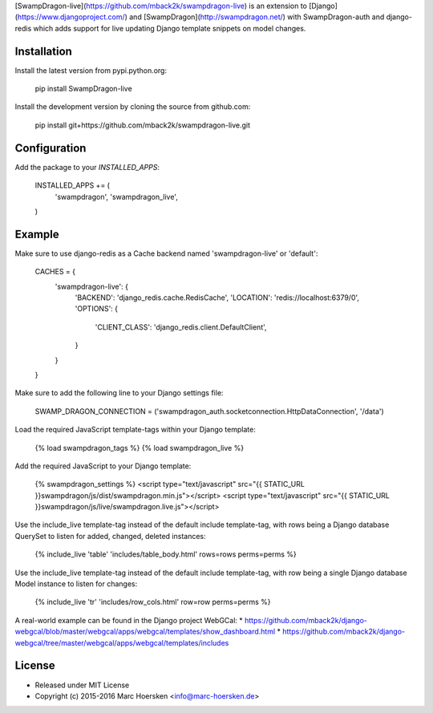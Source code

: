 [SwampDragon-live](https://github.com/mback2k/swampdragon-live) is an
extension to [Django](https://www.djangoproject.com/) and
[SwampDragon](http://swampdragon.net/) with SwampDragon-auth and django-redis
which adds support for live updating Django template snippets on model changes.

Installation
------------
Install the latest version from pypi.python.org:

    pip install SwampDragon-live

Install the development version by cloning the source from github.com:

    pip install git+https://github.com/mback2k/swampdragon-live.git

Configuration
-------------
Add the package to your `INSTALLED_APPS`:

    INSTALLED_APPS += (
        'swampdragon',
        'swampdragon_live',
    )

Example
-------
Make sure to use django-redis as a Cache backend named 'swampdragon-live' or 'default':

    CACHES = {
        'swampdragon-live': {
            'BACKEND': 'django_redis.cache.RedisCache',
            'LOCATION': 'redis://localhost:6379/0',
            'OPTIONS': {
                'CLIENT_CLASS': 'django_redis.client.DefaultClient',
            }
        }
    }

Make sure to add the following line to your Django settings file:

    SWAMP_DRAGON_CONNECTION = ('swampdragon_auth.socketconnection.HttpDataConnection', '/data')

Load the required JavaScript template-tags within your Django template:

    {% load swampdragon_tags %}
    {% load swampdragon_live %}

Add the required JavaScript to your Django template:

    {% swampdragon_settings %}
    <script type="text/javascript" src="{{ STATIC_URL }}swampdragon/js/dist/swampdragon.min.js"></script>
    <script type="text/javascript" src="{{ STATIC_URL }}swampdragon/js/live/swampdragon.live.js"></script>

Use the include_live template-tag instead of the default include template-tag,
with rows being a Django database QuerySet to listen for added, changed, deleted instances:

    {% include_live 'table' 'includes/table_body.html' rows=rows perms=perms %}

Use the include_live template-tag instead of the default include template-tag,
with row being a single Django database Model instance to listen for changes:

    {% include_live 'tr' 'includes/row_cols.html' row=row perms=perms %}

A real-world example can be found in the Django project WebGCal:
* https://github.com/mback2k/django-webgcal/blob/master/webgcal/apps/webgcal/templates/show_dashboard.html
* https://github.com/mback2k/django-webgcal/tree/master/webgcal/apps/webgcal/templates/includes

License
-------
* Released under MIT License
* Copyright (c) 2015-2016 Marc Hoersken <info@marc-hoersken.de>


